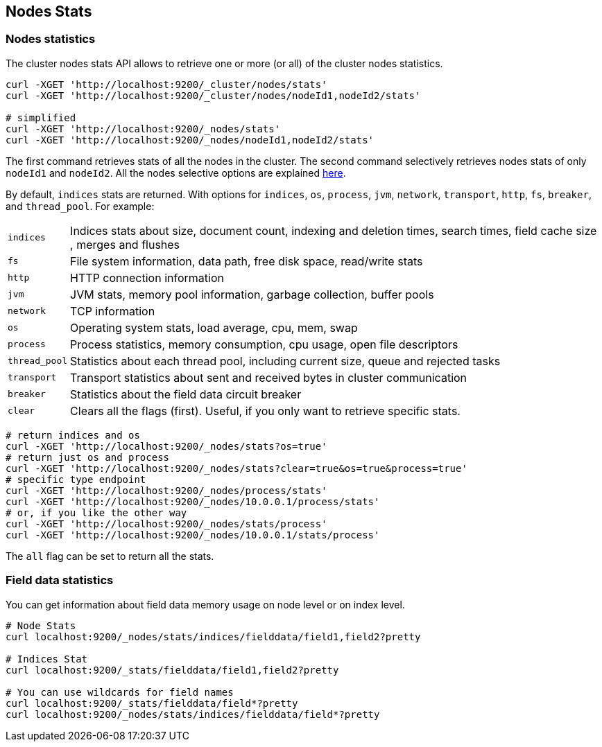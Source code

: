 [[cluster-nodes-stats]]
== Nodes Stats

[float]
=== Nodes statistics

The cluster nodes stats API allows to retrieve one or more (or all) of
the cluster nodes statistics.

[source,js]
--------------------------------------------------
curl -XGET 'http://localhost:9200/_cluster/nodes/stats'
curl -XGET 'http://localhost:9200/_cluster/nodes/nodeId1,nodeId2/stats'

# simplified
curl -XGET 'http://localhost:9200/_nodes/stats'
curl -XGET 'http://localhost:9200/_nodes/nodeId1,nodeId2/stats'
--------------------------------------------------

The first command retrieves stats of all the nodes in the cluster. The
second command selectively retrieves nodes stats of only `nodeId1` and
`nodeId2`. All the nodes selective options are explained
<<cluster-nodes,here>>.

By default, `indices` stats are returned. With options for `indices`,
`os`, `process`, `jvm`, `network`, `transport`, `http`, `fs`, `breaker`, and
`thread_pool`. For example:

[horizontal]
`indices`:: 
	Indices stats about size, document count, indexing and
	deletion times, search times, field cache size , merges and flushes

`fs`:: 
	File system information, data path, free disk space, read/write
	stats

`http`:: 
	HTTP connection information

`jvm`:: 
	JVM stats, memory pool information, garbage collection, buffer
	pools

`network`:: 
	TCP information

`os`:: 
	Operating system stats, load average, cpu, mem, swap

`process`:: 
	Process statistics, memory consumption, cpu usage, open
	file descriptors

`thread_pool`:: 
	Statistics about each thread pool, including current
	size, queue and rejected tasks

`transport`:: 
	Transport statistics about sent and received bytes in
	cluster communication

`breaker`::
	Statistics about the field data circuit breaker

`clear`:: 
	Clears all the flags (first). Useful, if you only want to
	retrieve specific stats.

[source,js]
--------------------------------------------------
# return indices and os
curl -XGET 'http://localhost:9200/_nodes/stats?os=true'
# return just os and process
curl -XGET 'http://localhost:9200/_nodes/stats?clear=true&os=true&process=true'
# specific type endpoint
curl -XGET 'http://localhost:9200/_nodes/process/stats'
curl -XGET 'http://localhost:9200/_nodes/10.0.0.1/process/stats'
# or, if you like the other way
curl -XGET 'http://localhost:9200/_nodes/stats/process'
curl -XGET 'http://localhost:9200/_nodes/10.0.0.1/stats/process'
--------------------------------------------------

The `all` flag can be set to return all the stats.

[float]
[[field-data]]
=== Field data statistics

You can get information about field data memory usage on node
level or on index level.

[source,js]
--------------------------------------------------
# Node Stats
curl localhost:9200/_nodes/stats/indices/fielddata/field1,field2?pretty

# Indices Stat
curl localhost:9200/_stats/fielddata/field1,field2?pretty

# You can use wildcards for field names
curl localhost:9200/_stats/fielddata/field*?pretty
curl localhost:9200/_nodes/stats/indices/fielddata/field*?pretty
--------------------------------------------------
